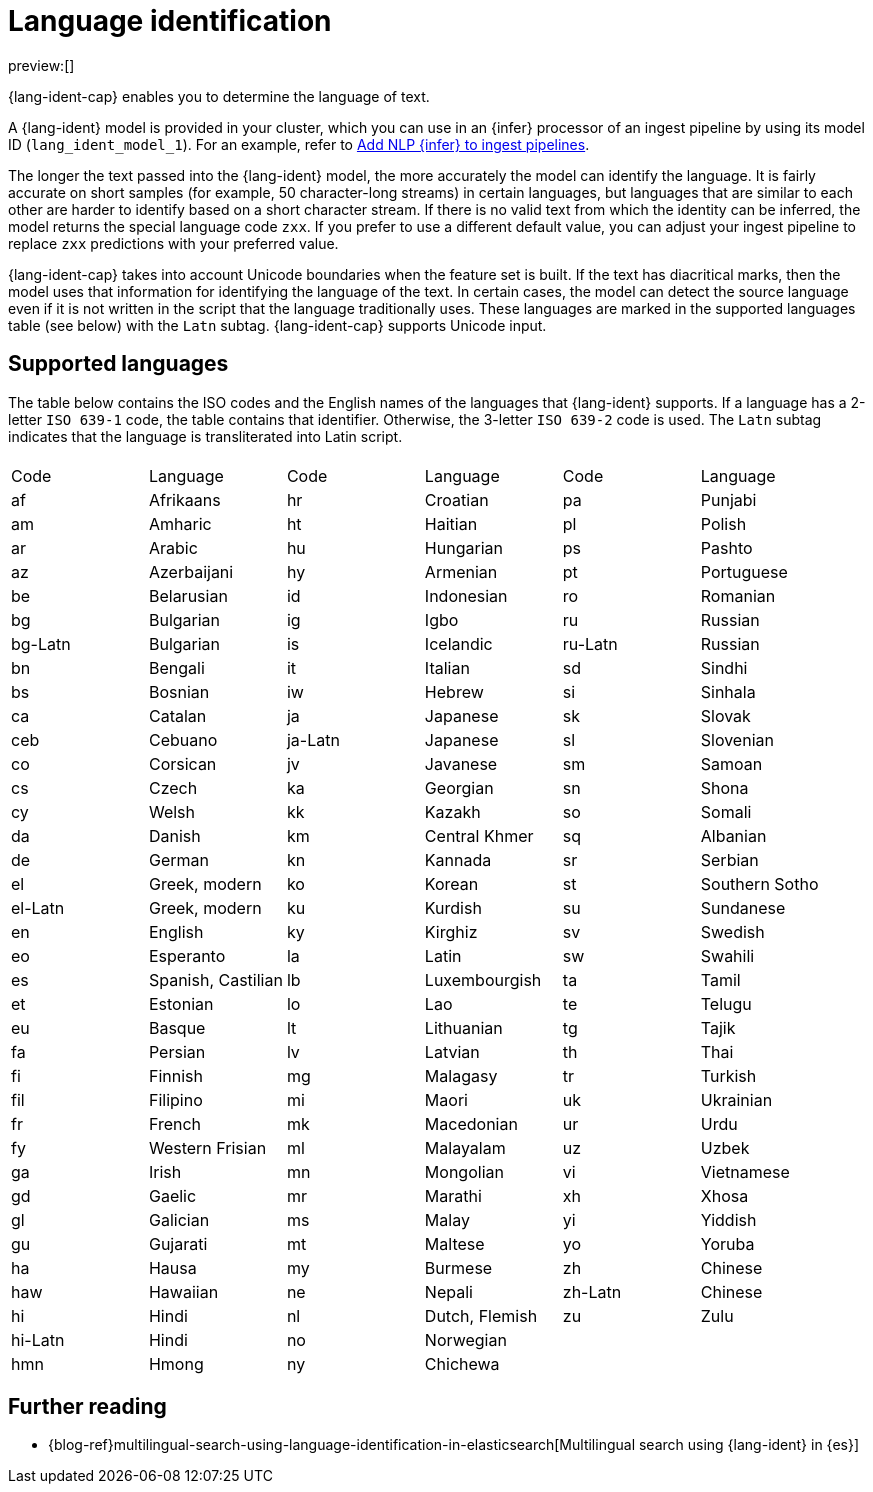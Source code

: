 = Language identification

:description: Language identification is an NLP task and a model that enables you to determine the language of text.
:keywords: serverless, elasticsearch, tbd

preview:[]

{lang-ident-cap} enables you to determine the language of text.

A {lang-ident} model is provided in your cluster, which you can use in an
{infer} processor of an ingest pipeline by using its model ID
(`lang_ident_model_1`). For an example, refer to
https://www.elastic.co/docs/current/serverless/elasticsearch/explore-your-data-ml-nlp/inference[Add NLP {infer} to ingest pipelines].

The longer the text passed into the {lang-ident} model, the more accurately the
model can identify the language. It is fairly accurate on short samples (for
example, 50 character-long streams) in certain languages, but languages that are
similar to each other are harder to identify based on a short character stream.
If there is no valid text from which the identity can be inferred, the model
returns the special language code `zxx`. If you prefer to use a different
default value, you can adjust your ingest pipeline to replace `zxx` predictions
with your preferred value.

{lang-ident-cap} takes into account Unicode boundaries when the feature set is
built. If the text has diacritical marks, then the model uses that information
for identifying the language of the text. In certain cases, the model can
detect the source language even if it is not written in the script that the
language traditionally uses. These languages are marked in the supported
languages table (see below) with the `Latn` subtag. {lang-ident-cap} supports
Unicode input.

[discrete]
[[supported-languages]]
== Supported languages

The table below contains the ISO codes and the English names of the languages
that {lang-ident} supports. If a language has a 2-letter `ISO 639-1` code, the
table contains that identifier. Otherwise, the 3-letter `ISO 639-2` code is
used. The `Latn` subtag indicates that the language is transliterated into Latin
script.

// lint disable

// [cols="\<,\<,\<,\<,\<,\<"]

|===
| | | | | |

| Code
| Language
| Code
| Language
| Code
| Language

| af
| Afrikaans
| hr
| Croatian
| pa
| Punjabi

| am
| Amharic
| ht
| Haitian
| pl
| Polish

| ar
| Arabic
| hu
| Hungarian
| ps
| Pashto

| az
| Azerbaijani
| hy
| Armenian
| pt
| Portuguese

| be
| Belarusian
| id
| Indonesian
| ro
| Romanian

| bg
| Bulgarian
| ig
| Igbo
| ru
| Russian

| bg-Latn
| Bulgarian
| is
| Icelandic
| ru-Latn
| Russian

| bn
| Bengali
| it
| Italian
| sd
| Sindhi

| bs
| Bosnian
| iw
| Hebrew
| si
| Sinhala

| ca
| Catalan
| ja
| Japanese
| sk
| Slovak

| ceb
| Cebuano
| ja-Latn
| Japanese
| sl
| Slovenian

| co
| Corsican
| jv
| Javanese
| sm
| Samoan

| cs
| Czech
| ka
| Georgian
| sn
| Shona

| cy
| Welsh
| kk
| Kazakh
| so
| Somali

| da
| Danish
| km
| Central Khmer
| sq
| Albanian

| de
| German
| kn
| Kannada
| sr
| Serbian

| el
| Greek, modern
| ko
| Korean
| st
| Southern Sotho

| el-Latn
| Greek, modern
| ku
| Kurdish
| su
| Sundanese

| en
| English
| ky
| Kirghiz
| sv
| Swedish

| eo
| Esperanto
| la
| Latin
| sw
| Swahili

| es
| Spanish, Castilian
| lb
| Luxembourgish
| ta
| Tamil

| et
| Estonian
| lo
| Lao
| te
| Telugu

| eu
| Basque
| lt
| Lithuanian
| tg
| Tajik

| fa
| Persian
| lv
| Latvian
| th
| Thai

| fi
| Finnish
| mg
| Malagasy
| tr
| Turkish

| fil
| Filipino
| mi
| Maori
| uk
| Ukrainian

| fr
| French
| mk
| Macedonian
| ur
| Urdu

| fy
| Western Frisian
| ml
| Malayalam
| uz
| Uzbek

| ga
| Irish
| mn
| Mongolian
| vi
| Vietnamese

| gd
| Gaelic
| mr
| Marathi
| xh
| Xhosa

| gl
| Galician
| ms
| Malay
| yi
| Yiddish

| gu
| Gujarati
| mt
| Maltese
| yo
| Yoruba

| ha
| Hausa
| my
| Burmese
| zh
| Chinese

| haw
| Hawaiian
| ne
| Nepali
| zh-Latn
| Chinese

| hi
| Hindi
| nl
| Dutch, Flemish
| zu
| Zulu

| hi-Latn
| Hindi
| no
| Norwegian
|
|

| hmn
| Hmong
| ny
| Chichewa
|
|
|===

// lint enable

[discrete]
[[further-reading]]
== Further reading

* {blog-ref}multilingual-search-using-language-identification-in-elasticsearch[Multilingual search using {lang-ident} in {es}]

